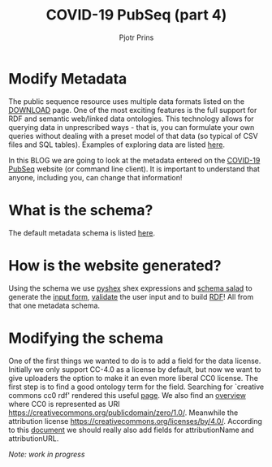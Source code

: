 #+TITLE: COVID-19 PubSeq (part 4)
#+AUTHOR: Pjotr Prins
# C-c C-e h h   publish
# C-c !         insert date (use . for active agenda, C-u C-c ! for date, C-u C-c . for time)
# C-c C-t       task rotate
# RSS_IMAGE_URL: http://xxxx.xxxx.free.fr/rss_icon.png

#+HTML_HEAD: <link rel="Blog stylesheet" type="text/css" href="blog.css" />


* Table of Contents                                                     :TOC:noexport:
 - [[#modify-metadata][Modify Metadata]]
 - [[#what-is-the-schema][What is the schema?]]
 - [[#how-is-the-website-generated][How is the website generated?]]
 - [[#modifying-the-schema][Modifying the schema]]

* Modify Metadata

The public sequence resource uses multiple data formats listed on the
[[./download][DOWNLOAD]] page. One of the most exciting features is the full support
for RDF and semantic web/linked data ontologies. This technology
allows for querying data in unprescribed ways - that is, you can
formulate your own queries without dealing with a preset model of that
data (so typical of CSV files and SQL tables). Examples of exploring
data are listed [[./blog?id=using-covid-19-pubseq-part1][here]].

In this BLOG we are going to look at the metadata entered on the
[[./][COVID-19 PubSeq]] website (or command line client). It is important to
understand that anyone, including you, can change that information!

* What is the schema?

The default metadata schema is listed [[https://github.com/arvados/bh20-seq-resource/blob/master/bh20sequploader/bh20seq-schema.yml][here]].

* How is the website generated?

Using the schema we use [[https://pypi.org/project/PyShEx/][pyshex]] shex expressions and [[https://github.com/common-workflow-language/schema_salad][schema salad]] to
generate the [[https://github.com/arvados/bh20-seq-resource/blob/edb17e7f7caebfa1e76b21006b1772a33f4f7887/bh20simplewebuploader/templates/form.html#L47][input form]], [[https://github.com/arvados/bh20-seq-resource/blob/edb17e7f7caebfa1e76b21006b1772a33f4f7887/bh20sequploader/qc_metadata.py#L13][validate]] the user input and to build [[https://github.com/arvados/bh20-seq-resource/blob/edb17e7f7caebfa1e76b21006b1772a33f4f7887/workflows/pangenome-generate/merge-metadata.py#L24][RDF]]!
All from that one metadata schema.

* Modifying the schema

One of the first things we wanted to do is to add a field for the data
license. Initially we only support CC-4.0 as a license by default, but
now we want to give uploaders the option to make it an even more
liberal CC0 license. The first step is to find a good ontology term
for the field. Searching for `creative commons cc0 rdf' rendered this
useful [[https://creativecommons.org/ns][page]].  We also find an [[https://wiki.creativecommons.org/wiki/CC_License_Rdf_Overview][overview]] where CC0 is represented as URI
https://creativecommons.org/publicdomain/zero/1.0/.  Meanwhile the
attribution license https://creativecommons.org/licenses/by/4.0/.
According to this [[https://wiki.creativecommons.org/images/d/d6/Ccrel-1.0.pdf][document]] we should really also add fields for
attributionName and attributionURL.

/Note: work in progress/
